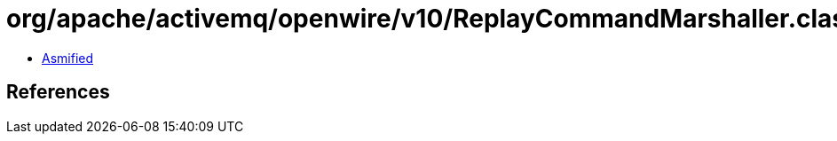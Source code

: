 = org/apache/activemq/openwire/v10/ReplayCommandMarshaller.class

 - link:ReplayCommandMarshaller-asmified.java[Asmified]

== References

